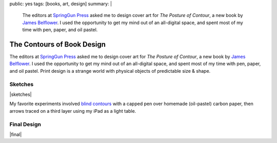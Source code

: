 public: yes
tags: [books, art, design]
summary: |
  The editors at
  `SpringGun Press <http://www.springgunpress.com/>`_ asked me
  to design cover art
  for *The Posture of Contour*,
  a new book by
  `James Belflower <http://www.pw.org/content/james_belflower>`_.
  I used the opportunity to get my mind out of an all-digital space,
  and spent most of my time with pen, paper, and oil pastel.

The Contours of Book Design
===========================

The editors at `SpringGun Press`_ asked me
to design cover art
for *The Posture of Contour*,
a new book by `James Belflower`_.
I used the opportunity to get my mind out of an all-digital space,
and spent most of my time with pen, paper, and oil pastel.
Print design is a strange world
with physical objects of predictable size & shape.

Sketches
--------

|sketches|

My favorite experiments involved
`blind contours`_ with a capped pen
over homemade (oil-pastel) carbon paper,
then arrows traced on a third layer
using my iPad as a light table.

.. _blind contours: http://en.wikipedia.org/wiki/Blind_contour_drawing

Final Design
------------

|final|

.. _James Belflower: http://www.pw.org/content/james_belflower
.. _SpringGun Press: http://www.springgunpress.com/

.. |sketches| raw:: html

  <figure class="gallery">
    <img src="/static/pictures/contour/contours-coal.jpg" alt="">
    <img src="/static/pictures/contour/contours.png" alt="">
    <img src="/static/pictures/contour/circles.png" alt="">
    <img src="/static/pictures/contour/jaw.png" alt="">
    <img src="/static/pictures/contour/mouth-blind.png" alt="">
    <img src="/static/pictures/contour/colors.png" alt="">
    <img src="/static/pictures/contour/face-blind.jpg" alt="">
    <img src="/static/pictures/contour/face-arrows.jpg" alt="">
    <img src="/static/pictures/contour/layers.jpg" alt="">
    <img src="/static/pictures/contour/rays.jpg" alt="">
    <figcaption>
      Exploring levels of distance from object to abstraction,
      using blind contour, layering, tracing, negative space, etc.
    </figcaption>
  </figure>

.. |final| raw:: html

  <figure>
    <img src="/static/pictures/contour/final.png" alt="">
    <figcaption>
      What was once a diagram of the tongue, teeth and bottom jaw.
    </figcaption>
  </figure>
